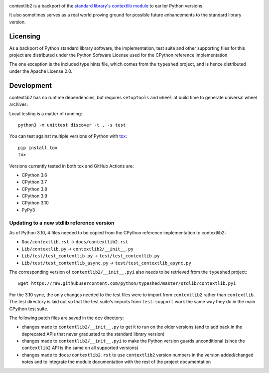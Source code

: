 .. image:: https://jazzband.co/static/img/badge.svg
   :target: https://jazzband.co/
   :alt: Jazzband

.. image:: https://github.com/jazzband/contextlib2/workflows/Test/badge.svg
   :target: https://github.com/jazzband/contextlib2/actions
   :alt: Tests

.. image:: https://codecov.io/gh/jazzband/contextlib2/branch/master/graph/badge.svg
   :target: https://codecov.io/gh/jazzband/contextlib2
   :alt: Coverage

.. image:: https://readthedocs.org/projects/contextlib2/badge/?version=latest
   :target: https://contextlib2.readthedocs.org/
   :alt: Latest Docs

contextlib2 is a backport of the `standard library's contextlib
module <https://docs.python.org/3/library/contextlib.html>`_ to
earlier Python versions.

It also sometimes serves as a real world proving ground for possible future
enhancements to the standard library version.

Licensing
---------

As a backport of Python standard library software, the implementation, test
suite and other supporting files for this project are distributed under the
Python Software License used for the CPython reference implementation.

The one exception is the included type hints file, which comes from the
``typeshed`` project, and is hence distributed under the Apache License 2.0.

Development
-----------

contextlib2 has no runtime dependencies, but requires ``setuptools`` and
``wheel`` at build time to generate universal wheel archives.

Local testing is a matter of running::

    python3 -m unittest discover -t . -s test

You can test against multiple versions of Python with
`tox <https://tox.testrun.org/>`_::

    pip install tox
    tox

Versions currently tested in both tox and GitHub Actions are:

* CPython 3.6
* CPython 3.7
* CPython 3.8
* CPython 3.9
* CPython 3.10
* PyPy3

Updating to a new stdlib reference version
^^^^^^^^^^^^^^^^^^^^^^^^^^^^^^^^^^^^^^^^^^

As of Python 3.10, 4 files needed to be copied from the CPython reference
implementation to contextlib2:

* ``Doc/contextlib.rst`` -> ``docs/contextlib2.rst``
* ``Lib/contextlib.py`` -> ``contextlib2/__init__.py``
* ``Lib/test/test_contextlib.py`` -> ``test/test_contextlib.py``
* ``Lib/test/test_contextlib_async.py`` -> ``test/test_contextlib_async.py``

The corresponding version of ``contextlib2/__init__.pyi`` also needs to be
retrieved from the ``typeshed`` project::

    wget https://raw.githubusercontent.com/python/typeshed/master/stdlib/contextlib.pyi

For the 3.10 sync, the only changes needed to the test files were to import from
``contextlib2`` rather than ``contextlib``. The test directory is laid out so
that the test suite's imports from ``test.support`` work the same way they do in
the main CPython test suite.

The following patch files are saved in the ``dev`` directory:

* changes made to ``contextlib2/__init__.py`` to get it to run on the older
  versions (and to add back in the deprecated APIs that never graduated to
  the standard library version)
* changes made to ``contextlib2/__init__.pyi`` to make the Python version
  guards unconditional (since the ``contextlib2`` API is the same on all
  supported versions)
* changes made to ``docs/contextlib2.rst`` to use ``contextlib2`` version
  numbers in the version added/changed notes and to integrate the module
  documentation with the rest of the project documentation
